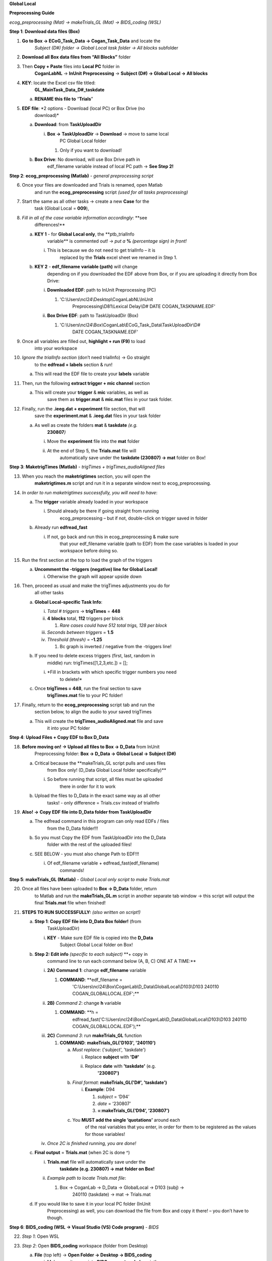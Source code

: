 **Global Local**

**Preprocessing Guide**

*ecog_preprocessing (Mat) → makeTrials_GL (Mat) → BIDS_coding (WSL)*

**Step 1**: **Download data files (Box)**

1. **Go to Box → ECoG_Task_Data → Cogan_Task_Data** and locate the
      *Subject (D#) folder → Global Local task folder → All blocks*
      subfolder

2. **Download all Box data files from “All Blocks”** folder

3. Then **Copy + Paste** files into **Local PC** folder in
      **CoganLabNL** → **InUnit Preprocessing** → **Subject (D#) →
      Global Local → All blocks**

4. **KEY**: locate the Excel csv file titled:
      **GL_MainTask_Data_D#_taskdate**

   a. **RENAME this file to** “\ **Trials**\ ”

5. **EDF file**: *2 options - Download (local PC) or Box Drive (no
      download)*

   a. **Download**: from **TaskUploadDir**

      i. **Box →** **TaskUploadDir** → **Download** → move to same local
            PC Global Local folder

         1. Only if you want to download!

   b. **Box Drive**: No download, will use Box Drive path in
         edf_filename variable instead of local PC path → **See Step
         2!**

**Step 2**: **ecog_preprocessing (Matlab)** *- general preprocessing
script*

6.  Once your files are downloaded and Trials is renamed, open Matlab
       and run the **ecog_preprocessing** script *(used for all tasks
       preprocessing)*

7.  Start the same as all other tasks → create a new **Case** for the
       task (Global Local = **009**),

8.  *Fill in all of the case variable information accordingly*: **see
       differences!**

    a. **KEY 1** - for **Global Local only**, the **ptb_trialInfo
          variable** is commented out! → *put a* **%** *(percentage
          sign) in front!*

       i. This is because we do not need to get trialInfo – it is
             replaced by the **Trials** excel sheet we renamed in Step
             1.

    b. **KEY 2** - **edf_filename** **variable (path)** will change
          depending on if you downloaded the EDF above from Box, or if
          you are uploading it directly from Box Drive:

       i.  **Downloaded EDF**: path to InUnit Preprocessing (PC)

           1. 'C:\\Users\\ncl24\\Desktop\\CoganLabNL\\InUnit
                 Preprocessing\\D81\\Lexical Delay\\D# DATE
                 COGAN_TASKNAME.EDF'

       ii. **Box Drive EDF**: path to TaskUploadDir (Box)

           1. 'C:\\Users\\ncl24\\Box\\CoganLab\\ECoG_Task_Data\\TaskUploadDir\\D#
                 DATE COGAN_TASKNAME.EDF'

9.  Once all variables are filled out, **highlight + run (F9)** to load
       into your workspace

10. *Ignore the trialInfo section* (don’t need trialInfo) → Go straight
       to the **edfread + labels** section & run!

    a. This will read the EDF file to create your **labels** variable

11. Then, run the following **extract trigger + mic channel** section

    a. This will create your **trigger** & **mic** variables, as well as
          save them as **trigger.mat** & **mic.mat** files in your task
          folder.

12. Finally, run the **.ieeg.dat + experiment** file section, that will
       save the **experiment.mat** & **.ieeg.dat** files in your task
       folder

    a. As well as create the folders **mat** & **taskdate** *(e.g.*
          **230807**\ *)*

       i.  Move the **experiment** file into the **mat** folder

       ii. At the end of Step 5, the **Trials.mat** file will
              automatically save under the **taskdate (230807) → mat**
              folder on Box!

**Step 3**: **MaketrigTimes (Matlab)** *- trigTimes +
trigTimes_audioAligned files*

13. When you reach the **maketrigtimes** section, you will open the
       **maketrigtimes.m** script and run it in a separate window next
       to ecog_preprocessing.

14. *In order to run maketrigtimes successfully, you will need to have*:

    a. The **trigger** variable already loaded in your workspace

       i. Should already be there if going straight from running
             ecog_preprocessing – but if not, double-click on trigger
             saved in folder

    b. Already run **edfread_fast**

       i. If not, go back and run this in ecog_preprocessing & make sure
             that your edf_filename variable (path to EDF) from the case
             variables is loaded in your workspace before doing so.

15. Run the first section at the top to load the graph of the triggers

    a. **Uncomment the -triggers (negative) line** **for Global Local!**

       i. Otherwise the graph will appear upside down

16. Then, proceed as usual and make the trigTimes adjustments you do for
       all other tasks

    a. **Global Local-specific Task Info**:

       i.   *Total # triggers* → **trigTimes** = **448**

       ii.  **4** **blocks** total, **112** triggers per block

            1. *Rare cases could have 512 total trigs, 128 per block*

       iii. *Seconds between triggers* = **1.5**

       iv.  *Threshold (thresh)* = **-1.25**

            1. Bc graph is inverted / negative from the -triggers line!

    b. If you need to delete excess triggers (first, last, random in
          middle) run: trigTimes([1,2,3,etc.]) = [];

       i. *Fill in brackets with which specific trigger numbers you need
             to delete!*

    c. Once **trigTimes = 448**, run the final section to save
          **trigTimes.mat** file to your PC folder!

17. Finally, return to the **ecog_preprocessing** script tab and run the
       section below, to align the audio to your saved trigTimes

    a. This will create the **trigTimes_audioAligned.mat** file and save
          it into your PC folder

**Step 4**: **Upload Files + Copy EDF to Box D_Data**

18. **Before moving on! → Upload all files to Box → D_Data** from InUnit
       Preprocessing folder: **Box → D_Data → Global Local → Subject
       (D#)**

    a. Critical because the **makeTrials_GL script pulls and uses files
          from Box only! (D_Data Global Local folder specifically)**

       i. So before running that script, all files must be uploaded
             there in order for it to work

    b. Upload the files to D_Data in the exact same way as all other
          tasks! - only difference = Trials.csv instead of trialInfo

19. **Also! →** **Copy EDF file into D_Data folder from TaskUploadDir**

    a. The edfread command in this program can only read EDFs / files
          from the D_Data folder!!!

    b. So you must Copy the EDF from TaskUploadDir into the D_Data
          folder with the rest of the uploaded files!

    c. SEE BELOW - you must also change Path to EDF!!!

       i. Of edf_filename variable + edfread_fast(edf_filename)
             commands!

**Step 5**: **makeTrials_GL (Matlab)** *- Global Local only script to
make Trials.mat*

20. Once all files have been uploaded to **Box → D_Data** folder, return
       to Matlab and run the **makeTrials_GL.m** script in another
       separate tab window → this script will output the final
       **Trials.mat** file when finished!

21. **STEPS TO RUN SUCCESSFULLY:** *(also written on script!)*

    a. **Step 1**: **Copy EDF file into D_Data Box folder!** (from
          TaskUploadDir)

       i. **KEY** - Make sure EDF file is copied into the **D_Data**
             Subject Global Local folder on Box!

    b. **Step 2: Edit info** *(specific to each subject)* **+ copy in
          command line to run each command below (A, B, C) ONE AT A
          TIME:**

       i.   **2A)** **Command 1**: change **edf_filename** variable

            1. **COMMAND**: **edf_filename =
                  'C:\\Users\\ncl24\\Box\\CoganLab\\D_Data\\GlobalLocal\\D103\\D103
                  240110 COGAN_GLOBALLOCAL.EDF';**

       ii.  **2B)** *Command 2*: change **h** variable

            1. **COMMAND**: **h =
                  edfread_fast('C:\\Users\\ncl24\\Box\\CoganLab\\D_Data\\GlobalLocal\\D103\\D103
                  240110 COGAN_GLOBALLOCAL.EDF');**

       iii. **2C)** *Command 3*: run **makeTrials_GL** function

            1. **COMMAND**: **makeTrials_GL('D103', '240110')**

               a. *Must replace*: ('subject', 'taskdate')

                  i.  Replace **subject** with **'D#'**

                  ii. Replace **date** with **'taskdate'** (e.g.
                         **'230807')**

               b. *Final format*: **makeTrials_GL('D#', 'taskdate')**

                  i. **Example**: D94

                     1. *subject* = ‘D94’

                     2. *date* = ‘230807’

                     3. **=**:**makeTrials_GL(‘D94’, ‘230807’)**

               c. You **MUST add the single ‘quotations’** around each
                     of the real variables that you enter, in order for
                     them to be registered as the values for those
                     variables!

       iv.  *Once 2C is finished running, you are done!*

    c. **Final output** = **Trials.mat** (when 2C is done ^)

       i.  **Trials.mat** file will automatically save under the
              **taskdate (e.g. 230807) → mat** **folder on Box!**

       ii. *Example path to locate Trials.mat file*:

           1. Box -> CoganLab -> D_Data -> GlobalLocal -> D103 (subj) ->
                 240110 (taskdate) -> mat -> Trials.mat

    d. If you would like to save it in your local PC folder (InUnit
          Preprocessing) as well, you can download the file from Box and
          copy it there! – you don’t have to though.

**Step 6**: **BIDS_coding (WSL → Visual Studio (VS) Code program)** *-
BIDS*

22. *Step 1*: Open WSL

23. *Step 2*: Open **BIDS_coding** workspace (folder from Desktop)

    a. **File** (top left) → **Open Folder → Desktop → BIDS_coding**

       i.  Make sure it opens into **BIDS_convert_wsl.sh** script!

       ii. **BIDS_coding → BIDS_converter → BIDS_convert_wsl.sh**

           1. C:/Users/ncl24/BIDS_coding/BIDS_converter/BIDS_convert_wsl.sh

24. *Step 3*: In “\ **Terminal**\ ” (command window at bottom), type
       **git pull**

    a. Make sure you are in the right workspace, should look like this:

       i.  .. image:: media/image5.png
                 :width: 5.42708in
                 :height: 0.1875in

       ii. Press **Enter**

25. *Step 4*: If you encounter an **error message!**

    a. *Message*:

       i. .. image:: media/image9.png
                :width: 5.25521in
                :height: 0.47775in

    b. You will need to make sure all of your changes to **ALL scripts
          in the workspace** (modified files will have an “\ **M**\ ”
          next to them in explorer left side bar) have been
          **COMMITTED** to Github **before running** the next line,
          because they will be **ERASED!!!**

       i. *To commit changes to github*: type **git push → git commit**

    c. If your only changes are the variables of subject, task, etc.
          that you make for specific subjects, then you don’t have to
          commit them – **BUT**, make sure any files you have run for
          previous subjects with the script are **SAVED TO BOX BEFORE
          RUNNING the next command**, because they will be
          **overwritten!!!**

       i. *To Save to Box*:

          1. Drag **sub-D00XX** folder into **share** folder above
                Workspace in WSL explorer → should be in **Share**
                folder on Desktop, then copy into Box →
                **BIDS-1.1_GlobalLocal** folder

26. *Step 5*: Once all previous subject files have been saved to Box
       BIDS Global Local folder, you will reset the script!

    i.   Type **git reset --hard** + Enter!

    ii.  *Should look like this when idone*:

    iii. .. image:: media/image3.png
               :width: 5.35938in
               :height: 0.31296in

27. *Step 6*: When git reset is done, **re-type** **git pull** + Enter!

28. *Step 7*: **KEY** – **Edits to make to Script after Reset**:

    a. Editing **BIDS_convert_wsl.sh** script!

    b. **EDITS**: *CRITICAL TO CHANGE THESE IN SCRIPT BEFORE RUNNING!*

       i.   **Line 4**: Change task to → **TASKS=(“GlobalLocal”)**

            1. Must change from “SentenceRep” default to GlobalLocal (or
                  any task going forward)

               a. Use the exact same name as the D_Data folder!

            2. **Final**: |image1|

       ii.  **Line 16**: **Comment out (#) whole mapfile line!**

            1. Don’t need for Global Local (will cause error)

            2. **Final**: *see full line on script*\ |image2|

       iii. **Line 17**: Change **SUB_IDS=(D#)** D# to correct Subject
               D#’s!

            1. Can run **multiple subjects at once**, or just **one**

               a. If running multiple, separate by spaces only! No
                     comma! → *see example below:*

            2. **Final**: |image3|

       iv.  **Line 35**: **Comment out (#) the whole line 35!**

            1. Global Local doesn’t have task stimuli, so don’t need
                  this line and it will cause an error if you keep it!

            2. **Final**: *see full line on script*\ |image4|

            3. Only comment this out for Global Local or tasks that
                  don’t have task stimuli!

               a. For other future tasks that do, change the
                     “sentence_rep” task name in the middle of the
                     command line (35) and insert the correct task name
                     to use proper task stimuli!

    c. **CTRL + S** **TO SAVE ALL EDITS TO SCRIPT!!!**

29. *Step 8*: When all edits have been made to script & saved (**ctrl +
       s**), type **conda activate BIDS_coding** + Enter!

30. *Step 9*: The conda activate command will change (base) at the start
       of the command path to (BIDS_coding)

    a. Once the new command line pops up below:

       i. Type **cd BIDS_converter/** + Enter!

31. *Step 10*: The cd command will take you into the BIDS_converter
       folder within BIDS_coding (adds it to end of path), which is
       where you can now run the script to perform the BIDS conversion
       functions

    a. Once the next command line pops up below with /BIDS_converter at
          the end: type **./BIDS_convert_wsl.sh** + Enter!

32. **STEPS 8, 9, 10 SHOULD LOOK LIKE THIS**: (in order top → bottom!)

    a. .. image:: media/image8.png
             :width: 6.25521in
             :height: 0.43105in

33. *Step 11*: The script should then run for a few minutes (10-15 min)
       after entering the last command to create all of the converted
       BIDS files!

    a. Final output will be on the left side bar (WSL Explorer)

       i. *To open explorer*: click double paper icon at top left corner

    b. Under **ncl24 → Workspace → GlobalLocal → BIDS**

       i.  Locate the **sub-D0XXX** folder!

           1. i.e. sub-D0100 for Subject D100

           2. .. image:: media/image10.png
                    :width: 1.97917in
                    :height: 1.39583in

       ii. This is where all of the finalized BIDS files will go!

34. *Last step*: move to **share** folder (on WSL)

    a. When it is finished creating BIDS files, in the left side bar
          with workspaces, drag and drop this **sub-D00XX** output
          folder containing the BIDS files into the “\ **share**\ ”
          folder above Workspace! (see top of pic above)

       i. Then you will be able to access it from **Share PC** folder on
             Desktop! → if not moved to share, can’t access on Windows

**Final Step**: **Upload sub-D00XX on Share folder to Box
BIDS-1.1_GlobalLocal**

35. Copy **sub-D00XX** with all finalized BIDS file outputs from
       **Share** PC folder into **Box → CoganLab → BIDS-1.1_GlobalLocal
       → BIDS** folder!

.. image:: media/image4.png
   :width: 6.72917in
   :height: 2.55952in

.. |image1| image:: media/image2.png
   :width: 2.10417in
   :height: 0.21631in
.. |image2| image:: media/image1.png
   :width: 5.30729in
   :height: 0.20833in
.. |image3| image:: media/image6.png
   :width: 3.07292in
   :height: 0.1875in
.. |image4| image:: media/image7.png
   :width: 5.17708in
   :height: 0.20833in
